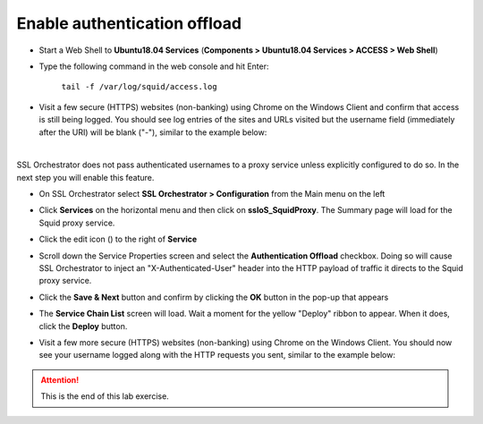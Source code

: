 .. role:: red

Enable authentication offload
~~~~~~~~~~~~~~~~~~~~~~~~~~~~~~~~~~~~~~~~~~~~~~~~~~~~~~~~~~~~~~~~~~~~~~~~~~~~~~~~~~~~~~~~~~~

-  Start a Web Shell to **Ubuntu18.04 Services** (**Components > Ubuntu18.04 Services > ACCESS > Web Shell**)

   .. image:: ../images/ubuntu-services.png
      :alt: Unbuntu Services Web Shell Access

-  Type the following command in the web console and hit Enter:

      ``tail -f /var/log/squid/access.log`` 

-  Visit a few secure (HTTPS) websites (non-banking) using Chrome on the Windows Client and confirm that access is still being logged. You should see log entries of the sites and URLs visited but the username field (immediately after the URI) will be blank ("-"), similar to the example below:

   |proxy-access-log-nouser|

|

SSL Orchestrator does not pass authenticated usernames to a proxy service unless explicitly configured to do so. In the next step you will enable this feature.

-  On SSL Orchestrator select **SSL Orchestrator > Configuration** from the Main menu on the left

-  Click **Services** on the horizontal menu and then click on **ssloS_SquidProxy**. The Summary page will load for the Squid proxy service.

-  Click the edit icon (|pencil|) to the right of **Service**

-  Scroll down the Service Properties screen and select the **Authentication Offload** checkbox. Doing so will cause SSL Orchestrator to inject an "X-Authenticated-User" header into the HTTP payload of traffic it directs to the Squid proxy service.

-  Click the **Save & Next** button and confirm by clicking the **OK** button in the pop-up that appears

-  The **Service Chain List** screen will load. Wait a moment for the yellow "Deploy" ribbon to appear. When it does, click the **Deploy** button.

-  Visit a few more secure (HTTPS) websites (non-banking) using Chrome on the Windows Client. You should now see your username logged along with the HTTP requests you sent, similar to the example below:

   |proxy-access-log-mike|


.. attention::
   This is the end of this lab exercise.



.. |proxy-access-log-nouser| image:: ../images/proxy-access-log-nouser.png
   :alt: Proxy Access Log

.. |pencil| image:: ../images/pencil.png
   :width: 20px
   :height: 20px
   :alt: Pencil Icon

.. |proxy-access-log-mike| image:: ../images/proxy-access-log-mike.png
   :alt: Proxy Access Log with Mike's Username
